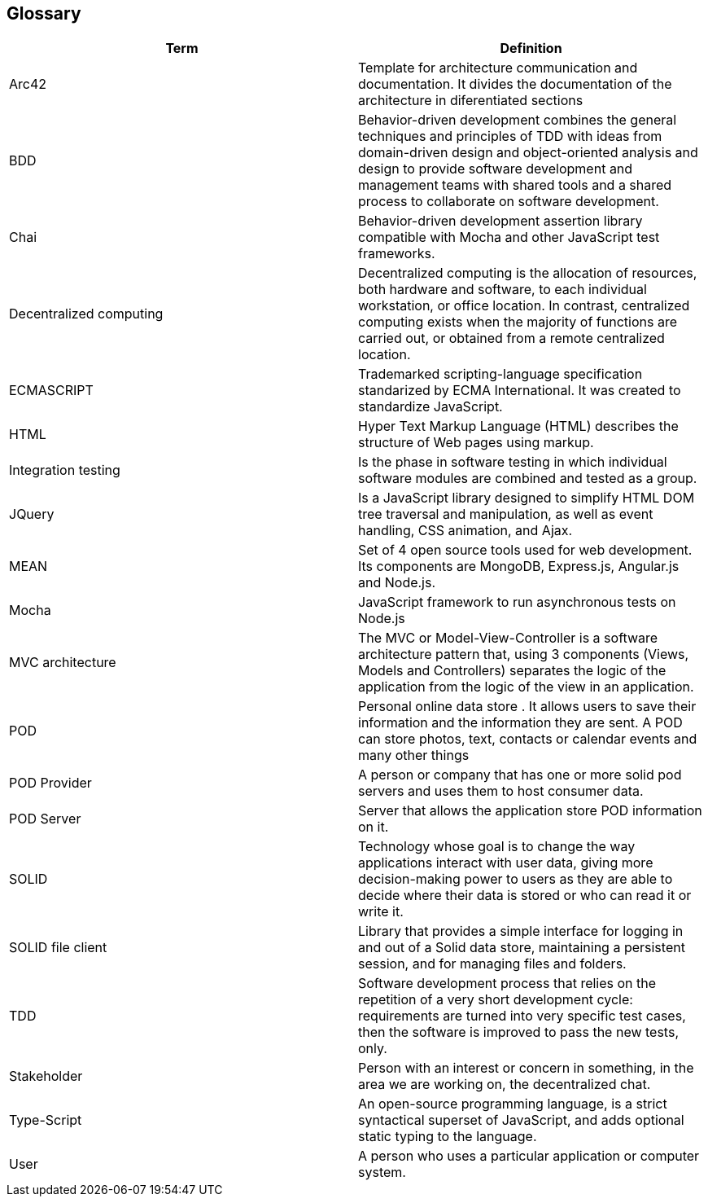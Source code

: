 [[section-glossary]]
== Glossary

[options="header"]
|===
| Term         | Definition
| Arc42    |  Template for architecture communication and documentation. It divides the documentation of the architecture in diferentiated sections
| BDD   | Behavior-driven development combines the general techniques and principles of TDD with ideas from domain-driven design and object-oriented analysis and design to provide software development and management teams with shared tools and a shared process to collaborate on software development.
| Chai | Behavior-driven development assertion library compatible with Mocha and other JavaScript test frameworks.
| Decentralized computing | Decentralized computing is the allocation of resources, both hardware and software, to each individual workstation, or office location. In contrast, centralized computing exists when the majority of functions are carried out, or obtained from a remote centralized location.
| ECMASCRIPT | Trademarked scripting-language specification standarized by ECMA International. It was created to standardize JavaScript.
| HTML | Hyper Text Markup Language (HTML) describes the structure of Web pages using markup.
| Integration testing | Is the phase in software testing in which individual software modules are combined and tested as a group.
| JQuery | Is a JavaScript library designed to simplify HTML DOM tree traversal and manipulation, as well as event handling, CSS animation, and Ajax.
| MEAN | Set of 4 open source tools used for web development. Its components are MongoDB, Express.js, Angular.js and Node.js.
| Mocha | JavaScript framework to run asynchronous tests on Node.js
| MVC architecture | The MVC or Model-View-Controller is a software architecture pattern that, using 3 components (Views, Models and Controllers) separates the logic of the application from the logic of the view in an application.
| POD    | Personal online data store . It allows users to save their information and the information they are
sent. A POD can store photos, text, contacts or calendar events and many other things
| POD Provider | A person or company that has one or more solid pod servers and uses them to host consumer data.
| POD Server | Server that allows the application store POD information on it.
| SOLID |  Technology whose goal is to change the way applications interact with user data, giving more decision-making
 power to users as they are able to decide where their data is stored or who can read it or write it.
| SOLID file client | Library that provides a simple interface for logging in and out of a Solid data store, maintaining a persistent session, and for managing files and folders.
| TDD  | Software development process that relies on the repetition of a very short development cycle: requirements are turned into very specific test cases, then the software is improved to pass the new tests, only.
| Stakeholder |Person with an interest or concern in something, in the area we are working on, the decentralized chat.
| Type-Script | An open-source programming language, is a strict 
syntactical superset of JavaScript, and adds optional static typing to the language.
| User | A person who uses a particular application or computer system.
|===
